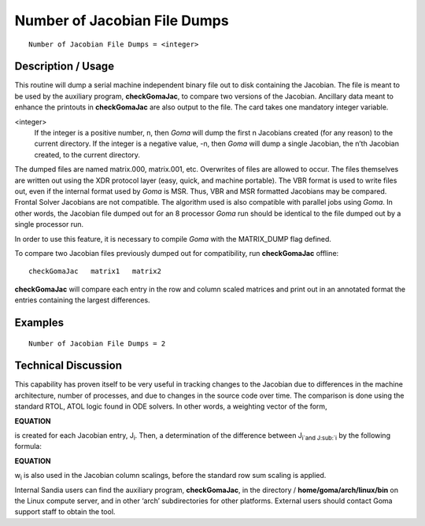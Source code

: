 *********************************
**Number of Jacobian File Dumps**
*********************************

::

	Number of Jacobian File Dumps = <integer>

-----------------------
**Description / Usage**
-----------------------

This routine will dump a serial machine independent binary file out to disk containing
the Jacobian. The file is meant to be used by the auxiliary program, **checkGomaJac**, to compare two versions of the Jacobian. Ancillary data meant to enhance the printouts in
**checkGomaJac** are also output to the file. The card takes one mandatory integer
variable.

<integer>       
    If the integer is a positive number, n, then *Goma* will dump the first
    n Jacobians created (for any reason) to the current directory. If the
    integer is a negative value, -n, then *Goma* will dump a single Jacobian,
    the n’th Jacobian created, to the current directory.

The dumped files are named matrix.000, matrix.001, etc. Overwrites of files are
allowed to occur. The files themselves are written out using the XDR protocol layer
(easy, quick, and machine portable). The VBR format is used to write files out, even if
the internal format used by *Goma* is MSR. Thus, VBR and MSR formatted Jacobians
may be compared. Frontal Solver Jacobians are not compatible. The algorithm used is
also compatible with parallel jobs using *Goma*. In other words, the Jacobian file
dumped out for an 8 processor *Goma* run should be identical to the file dumped out by
a single processor run.

In order to use this feature, it is necessary to compile *Goma* with the MATRIX_DUMP
flag defined.

To compare two Jacobian files previously dumped out for compatibility, run
**checkGomaJac** offline:


::

	checkGomaJac   matrix1   matrix2

**checkGomaJac** will compare each entry in the row and column scaled matrices and
print out in an annotated format the entries containing the largest differences.

------------
**Examples**
------------

::

	Number of Jacobian File Dumps = 2

-------------------------
**Technical Discussion**
-------------------------

This capability has proven itself to be very useful in tracking changes to the Jacobian
due to differences in the machine architecture, number of processes, and due to changes
in the source code over time. The comparison is done using the standard RTOL, ATOL
logic found in ODE solvers. In other words, a weighting vector of the form,

**EQUATION** 

is created for each Jacobian entry, J\ :sub:`i`. Then, a determination of the difference between
J\ :sub:`i`and J\ :sub:`i` by the following formula:

**EQUATION**

w\ :sub:`i` is also used in the Jacobian column scalings, before the standard row sum scaling is
applied.

Internal Sandia users can find the auxiliary program, **checkGomaJac**, in the directory /
**home/goma/arch/linux/bin** on the Linux compute server, and in other ‘arch’
subdirectories for other platforms. External users should contact Goma support staff to
obtain the tool.




.. 
	TODO - I tried wriitng the equation out, but line 66 is definatly not how it is suppsoed to look. I could not for the life of me figure out how to do a superscript and cubscript on one letter in lines 68-69. Kris said there is a math thing to help me do this.
